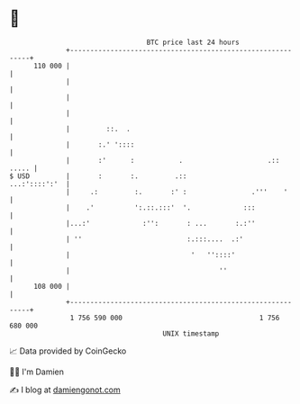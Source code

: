 * 👋

#+begin_example
                                     BTC price last 24 hours                    
                 +------------------------------------------------------------+ 
         110 000 |                                                            | 
                 |                                                            | 
                 |                                                            | 
                 |                                                            | 
                 |         ::.  .                                             | 
                 |       :.' '::::                                            | 
                 |       :'      :           .                     .::  ..... | 
   $ USD         |       :       :.         .::                 ...:'::::':'  | 
                 |     .:         :.       :' :                .'''    '      | 
                 |    .'          ':.::.:::'  '.             :::              | 
                 |...:'             :'':       : ...       :.:''              | 
                 | ''                          :.:::....  .:'                 | 
                 |                              '   ''::::'                   | 
                 |                                     ''                     | 
         108 000 |                                                            | 
                 +------------------------------------------------------------+ 
                  1 756 590 000                                  1 756 680 000  
                                         UNIX timestamp                         
#+end_example
📈 Data provided by CoinGecko

🧑‍💻 I'm Damien

✍️ I blog at [[https://www.damiengonot.com][damiengonot.com]]
